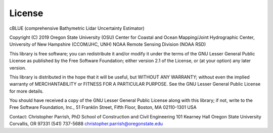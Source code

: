 License
=======

cBLUE (comprehensive Bathymetric Lidar Uncertainty Estimator)

Copyright (C) 2019 
Oregon State University (OSU)
Center for Coastal and Ocean Mapping/Joint Hydrographic Center, University of New Hampshire (CCOM/JHC, UNH)
NOAA Remote Sensing Division (NOAA RSD)

This library is free software; you can redistribute it and/or
modify it under the terms of the GNU Lesser General Public
License as published by the Free Software Foundation; either
version 2.1 of the License, or (at your option) any later version.

This library is distributed in the hope that it will be useful,
but WITHOUT ANY WARRANTY; without even the implied warranty of
MERCHANTABILITY or FITNESS FOR A PARTICULAR PURPOSE.  See the GNU
Lesser General Public License for more details.

You should have received a copy of the GNU Lesser General Public
License along with this library; if not, write to the Free Software
Foundation, Inc., 51 Franklin Street, Fifth Floor, Boston, MA  02110-1301  USA

Contact:
Christopher Parrish, PhD
School of Construction and Civil Engineering
101 Kearney Hall
Oregon State University
Corvallis, OR  97331
(541) 737-5688
christopher.parrish@oregonstate.edu